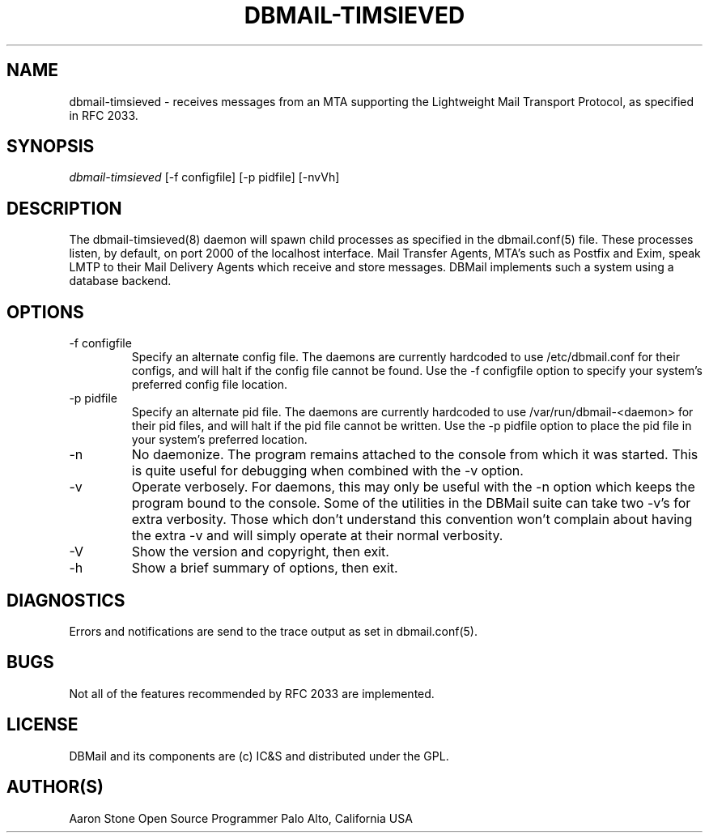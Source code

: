 .\"Generated by db2man.xsl. Don't modify this, modify the source.
.de Sh \" Subsection
.br
.if t .Sp
.ne 5
.PP
\fB\\$1\fR
.PP
..
.de Sp \" Vertical space (when we can't use .PP)
.if t .sp .5v
.if n .sp
..
.de Ip \" List item
.br
.ie \\n(.$>=3 .ne \\$3
.el .ne 3
.IP "\\$1" \\$2
..
.TH "DBMAIL-TIMSIEVED" 8 "" "" ""
.SH NAME
dbmail-timsieved \- receives messages from an MTA supporting the Lightweight Mail Transport Protocol, as specified in RFC 2033.
.SH "SYNOPSIS"


\fIdbmail\-timsieved\fR [\-f configfile] [\-p pidfile] [\-nvVh]

.SH "DESCRIPTION"


The dbmail\-timsieved(8) daemon will spawn child processes as specified in the dbmail\&.conf(5) file\&. These processes listen, by default, on port 2000 of the localhost interface\&. Mail Transfer Agents, MTA's such as Postfix and Exim, speak LMTP to their Mail Delivery Agents which receive and store messages\&. DBMail implements such a system using a database backend\&.

.SH "OPTIONS"

.TP
\-f configfile
Specify an alternate config file\&. The daemons are currently hardcoded to use /etc/dbmail\&.conf for their configs, and will halt if the config file cannot be found\&. Use the \-f configfile option to specify your system's preferred config file location\&.

.TP
\-p pidfile
Specify an alternate pid file\&. The daemons are currently hardcoded to use /var/run/dbmail\-<daemon> for their pid files, and will halt if the pid file cannot be written\&. Use the \-p pidfile option to place the pid file in your system's preferred location\&.

.TP
\-n
No daemonize\&. The program remains attached to the console from which it was started\&. This is quite useful for debugging when combined with the \-v option\&.

.TP
\-v
Operate verbosely\&. For daemons, this may only be useful with the \-n option which keeps the program bound to the console\&. Some of the utilities in the DBMail suite can take two \-v's for extra verbosity\&. Those which don't understand this convention won't complain about having the extra \-v and will simply operate at their normal verbosity\&.

.TP
\-V
Show the version and copyright, then exit\&.

.TP
\-h
Show a brief summary of options, then exit\&.

.SH "DIAGNOSTICS"


Errors and notifications are send to the trace output as set in dbmail\&.conf(5)\&.

.SH "BUGS"


Not all of the features recommended by RFC 2033 are implemented\&.

.SH "LICENSE"


DBMail and its components are (c) IC&S and distributed under the GPL\&.

.SH "AUTHOR(S)"


Aaron Stone Open Source Programmer Palo Alto, California USA


